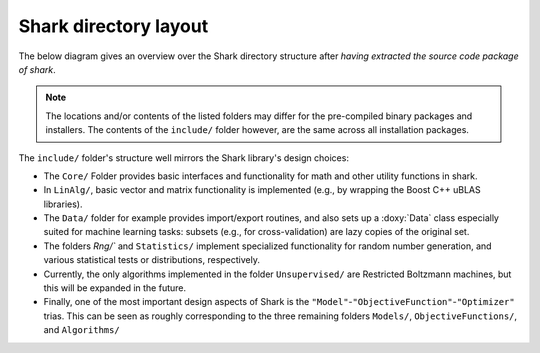 Shark directory layout
======================

The below diagram gives an overview over the Shark directory structure
after *having extracted the source code package of shark*.

.. note::
   The locations and/or contents of the listed folders may
   differ for the pre-compiled binary packages and installers. The contents
   of the ``include/`` folder however, are the same across all installation
   packages.

.. image:: ../images/shark_directory_structure.png
  :height: 600px
  :target: ../../../_images/shark_directory_structure.png
  :alt: Shark directory structure after installing from source.

The ``include/`` folder's structure well mirrors the Shark library's design
choices:

* The ``Core/`` Folder provides basic interfaces and functionality
  for math and other utility functions in shark.
* In ``LinAlg/``, basic vector and matrix functionality is implemented
  (e.g., by wrapping the Boost C++ uBLAS libraries).
* The ``Data/`` folder for example provides import/export routines,
  and also sets up a :doxy:`Data` class especially suited for
  machine learning tasks: subsets (e.g., for cross-validation) are
  lazy copies of the original set.
* The folders `Rng/`` and ``Statistics/``
  implement specialized functionality for random number generation, and various
  statistical tests or distributions, respectively.

* Currently, the only algorithms implemented in the folder ``Unsupervised/``
  are Restricted Boltzmann machines, but this will be expanded in the future.

* Finally, one of the most important design aspects of Shark is the
  ``"Model"``-``"ObjectiveFunction"``-``"Optimizer"`` trias. This can be seen as roughly
  corresponding to the three remaining folders ``Models/``, ``ObjectiveFunctions/``,
  and ``Algorithms/``
